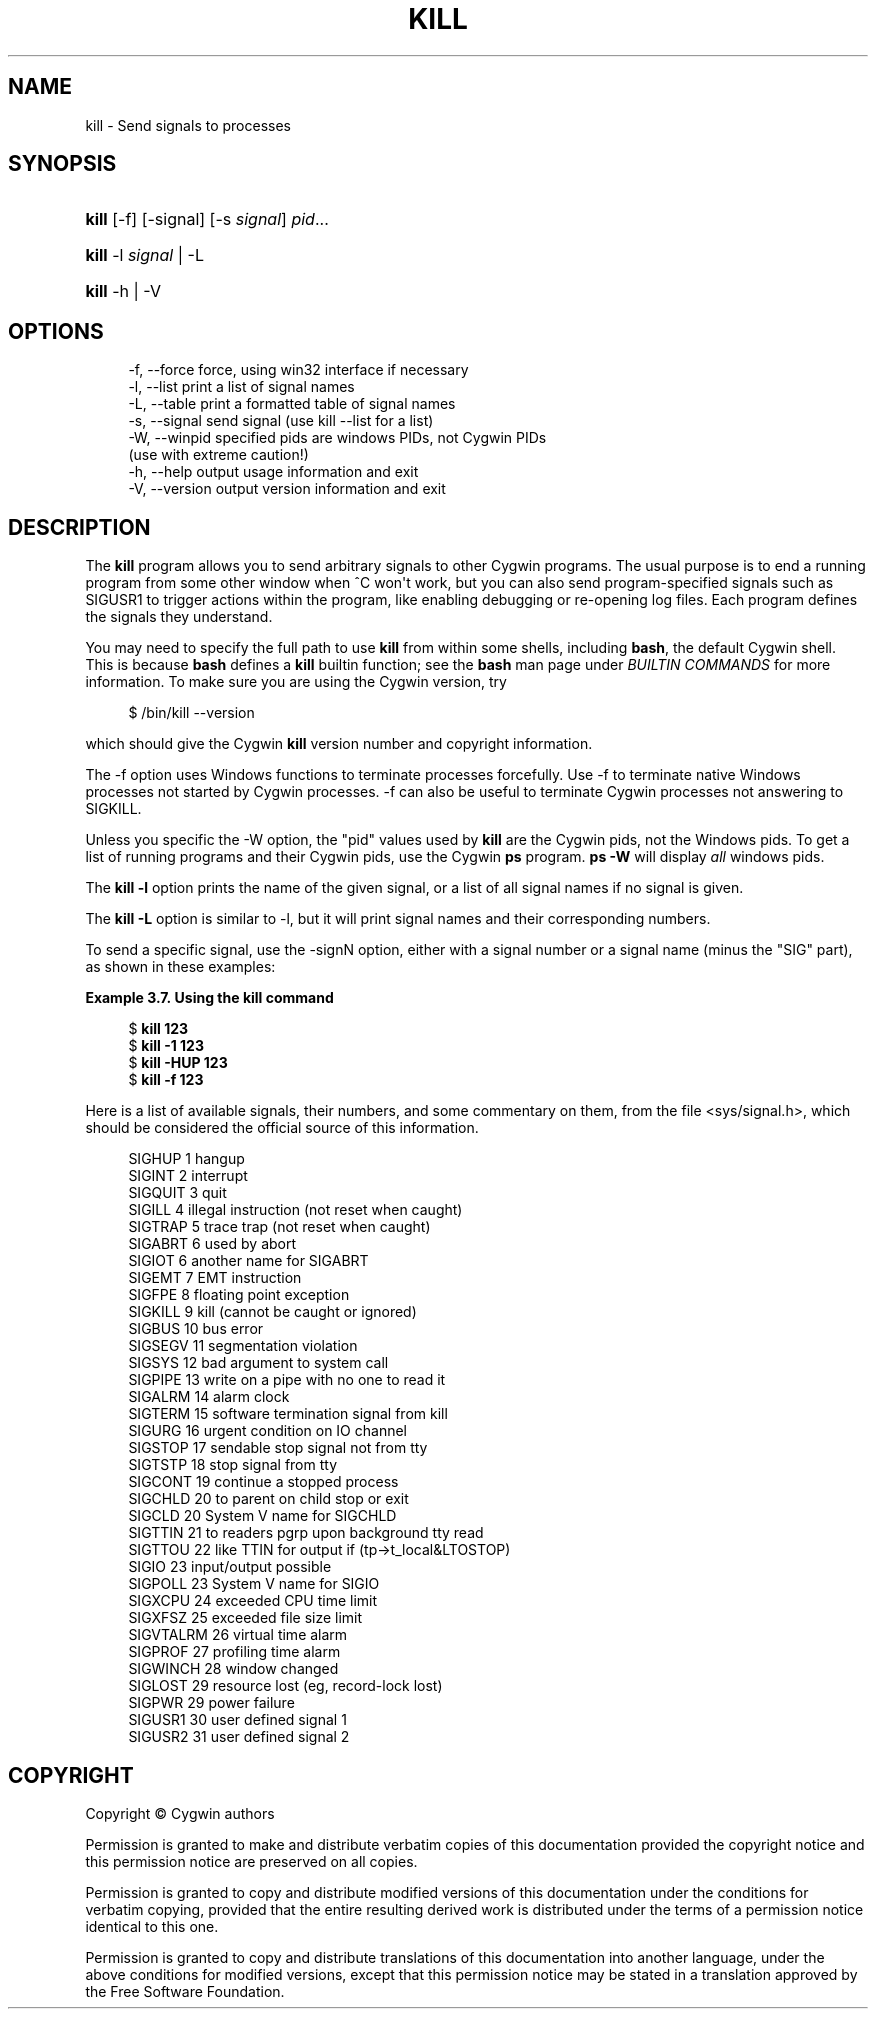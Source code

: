 '\" t
.\"     Title: kill
.\"    Author: [FIXME: author] [see http://www.docbook.org/tdg5/en/html/author]
.\" Generator: DocBook XSL Stylesheets vsnapshot <http://docbook.sf.net/>
.\"      Date: 05/06/2024
.\"    Manual: Cygwin Utilities
.\"    Source: Cygwin Utilities
.\"  Language: English
.\"
.TH "KILL" "1" "05/06/2024" "Cygwin Utilities" "Cygwin Utilities"
.\" -----------------------------------------------------------------
.\" * Define some portability stuff
.\" -----------------------------------------------------------------
.\" ~~~~~~~~~~~~~~~~~~~~~~~~~~~~~~~~~~~~~~~~~~~~~~~~~~~~~~~~~~~~~~~~~
.\" http://bugs.debian.org/507673
.\" http://lists.gnu.org/archive/html/groff/2009-02/msg00013.html
.\" ~~~~~~~~~~~~~~~~~~~~~~~~~~~~~~~~~~~~~~~~~~~~~~~~~~~~~~~~~~~~~~~~~
.ie \n(.g .ds Aq \(aq
.el       .ds Aq '
.\" -----------------------------------------------------------------
.\" * set default formatting
.\" -----------------------------------------------------------------
.\" disable hyphenation
.nh
.\" disable justification (adjust text to left margin only)
.ad l
.\" -----------------------------------------------------------------
.\" * MAIN CONTENT STARTS HERE *
.\" -----------------------------------------------------------------
.SH "NAME"
kill \- Send signals to processes
.SH "SYNOPSIS"
.HP \w'\fBkill\fR\ 'u
\fBkill\fR [\-f] [\-signal] [\-s\ \fIsignal\fR] \fIpid\fR...
.HP \w'\fBkill\fR\ 'u
\fBkill\fR \-l\ \fIsignal\fR | \-L 
.HP \w'\fBkill\fR\ 'u
\fBkill\fR \-h | \-V 
.SH "OPTIONS"
.sp
.if n \{\
.RS 4
.\}
.nf
 \-f, \-\-force     force, using win32 interface if necessary
 \-l, \-\-list      print a list of signal names
 \-L, \-\-table     print a formatted table of signal names
 \-s, \-\-signal    send signal (use kill \-\-list for a list)
 \-W, \-\-winpid    specified pids are windows PIDs, not Cygwin PIDs
                 (use with extreme caution!)
 \-h, \-\-help      output usage information and exit
 \-V, \-\-version   output version information and exit
.fi
.if n \{\
.RE
.\}
.SH "DESCRIPTION"
.PP
The
\fBkill\fR
program allows you to send arbitrary signals to other Cygwin programs\&. The usual purpose is to end a running program from some other window when ^C won\*(Aqt work, but you can also send program\-specified signals such as SIGUSR1 to trigger actions within the program, like enabling debugging or re\-opening log files\&. Each program defines the signals they understand\&.
.PP
You may need to specify the full path to use
\fBkill\fR
from within some shells, including
\fBbash\fR, the default Cygwin shell\&. This is because
\fBbash\fR
defines a
\fBkill\fR
builtin function; see the
\fBbash\fR
man page under
\fIBUILTIN COMMANDS\fR
for more information\&. To make sure you are using the Cygwin version, try
.sp
.if n \{\
.RS 4
.\}
.nf
$ /bin/kill \-\-version
.fi
.if n \{\
.RE
.\}
.sp
which should give the Cygwin
\fBkill\fR
version number and copyright information\&.
.PP
The
\-f
option uses Windows functions to terminate processes forcefully\&. Use
\-f
to terminate native Windows processes not started by Cygwin processes\&.
\-f
can also be useful to terminate Cygwin processes not answering to SIGKILL\&.
.PP
Unless you specific the
\-W
option, the "pid" values used by
\fBkill\fR
are the Cygwin pids, not the Windows pids\&. To get a list of running programs and their Cygwin pids, use the Cygwin
\fBps\fR
program\&.
\fBps \-W\fR
will display
\fIall\fR
windows pids\&.
.PP
The
\fBkill \-l\fR
option prints the name of the given signal, or a list of all signal names if no signal is given\&.
.PP
The
\fBkill \-L\fR
option is similar to
\-l, but it will print signal names and their corresponding numbers\&.
.PP
To send a specific signal, use the
\-signN
option, either with a signal number or a signal name (minus the "SIG" part), as shown in these examples:
.PP
\fBExample\ \&3.7.\ \&Using the kill command\fR
.sp
.if n \{\
.RS 4
.\}
.nf
$ \fBkill 123\fR
$ \fBkill \-1 123\fR
$ \fBkill \-HUP 123\fR
$ \fBkill \-f 123\fR
.fi
.if n \{\
.RE
.\}
.PP
Here is a list of available signals, their numbers, and some commentary on them, from the file
<sys/signal\&.h>, which should be considered the official source of this information\&.
.sp
.if n \{\
.RS 4
.\}
.nf
SIGHUP       1    hangup
SIGINT       2    interrupt
SIGQUIT      3    quit
SIGILL       4    illegal instruction (not reset when caught)
SIGTRAP      5    trace trap (not reset when caught)
SIGABRT      6    used by abort
SIGIOT       6    another name for SIGABRT
SIGEMT       7    EMT instruction
SIGFPE       8    floating point exception
SIGKILL      9    kill (cannot be caught or ignored)
SIGBUS      10    bus error
SIGSEGV     11    segmentation violation
SIGSYS      12    bad argument to system call
SIGPIPE     13    write on a pipe with no one to read it
SIGALRM     14    alarm clock
SIGTERM     15    software termination signal from kill
SIGURG      16    urgent condition on IO channel
SIGSTOP     17    sendable stop signal not from tty
SIGTSTP     18    stop signal from tty
SIGCONT     19    continue a stopped process
SIGCHLD     20    to parent on child stop or exit
SIGCLD      20    System V name for SIGCHLD
SIGTTIN     21    to readers pgrp upon background tty read
SIGTTOU     22    like TTIN for output if (tp\->t_local&LTOSTOP)
SIGIO       23    input/output possible
SIGPOLL     23    System V name for SIGIO
SIGXCPU     24    exceeded CPU time limit
SIGXFSZ     25    exceeded file size limit
SIGVTALRM   26    virtual time alarm
SIGPROF     27    profiling time alarm
SIGWINCH    28    window changed
SIGLOST     29    resource lost (eg, record\-lock lost)
SIGPWR      29    power failure
SIGUSR1     30    user defined signal 1
SIGUSR2     31    user defined signal 2
.fi
.if n \{\
.RE
.\}
.SH "COPYRIGHT"
.br
.PP
Copyright \(co Cygwin authors
.PP
Permission is granted to make and distribute verbatim copies of this documentation provided the copyright notice and this permission notice are preserved on all copies.
.PP
Permission is granted to copy and distribute modified versions of this documentation under the conditions for verbatim copying, provided that the entire resulting derived work is distributed under the terms of a permission notice identical to this one.
.PP
Permission is granted to copy and distribute translations of this documentation into another language, under the above conditions for modified versions, except that this permission notice may be stated in a translation approved by the Free Software Foundation.
.sp
